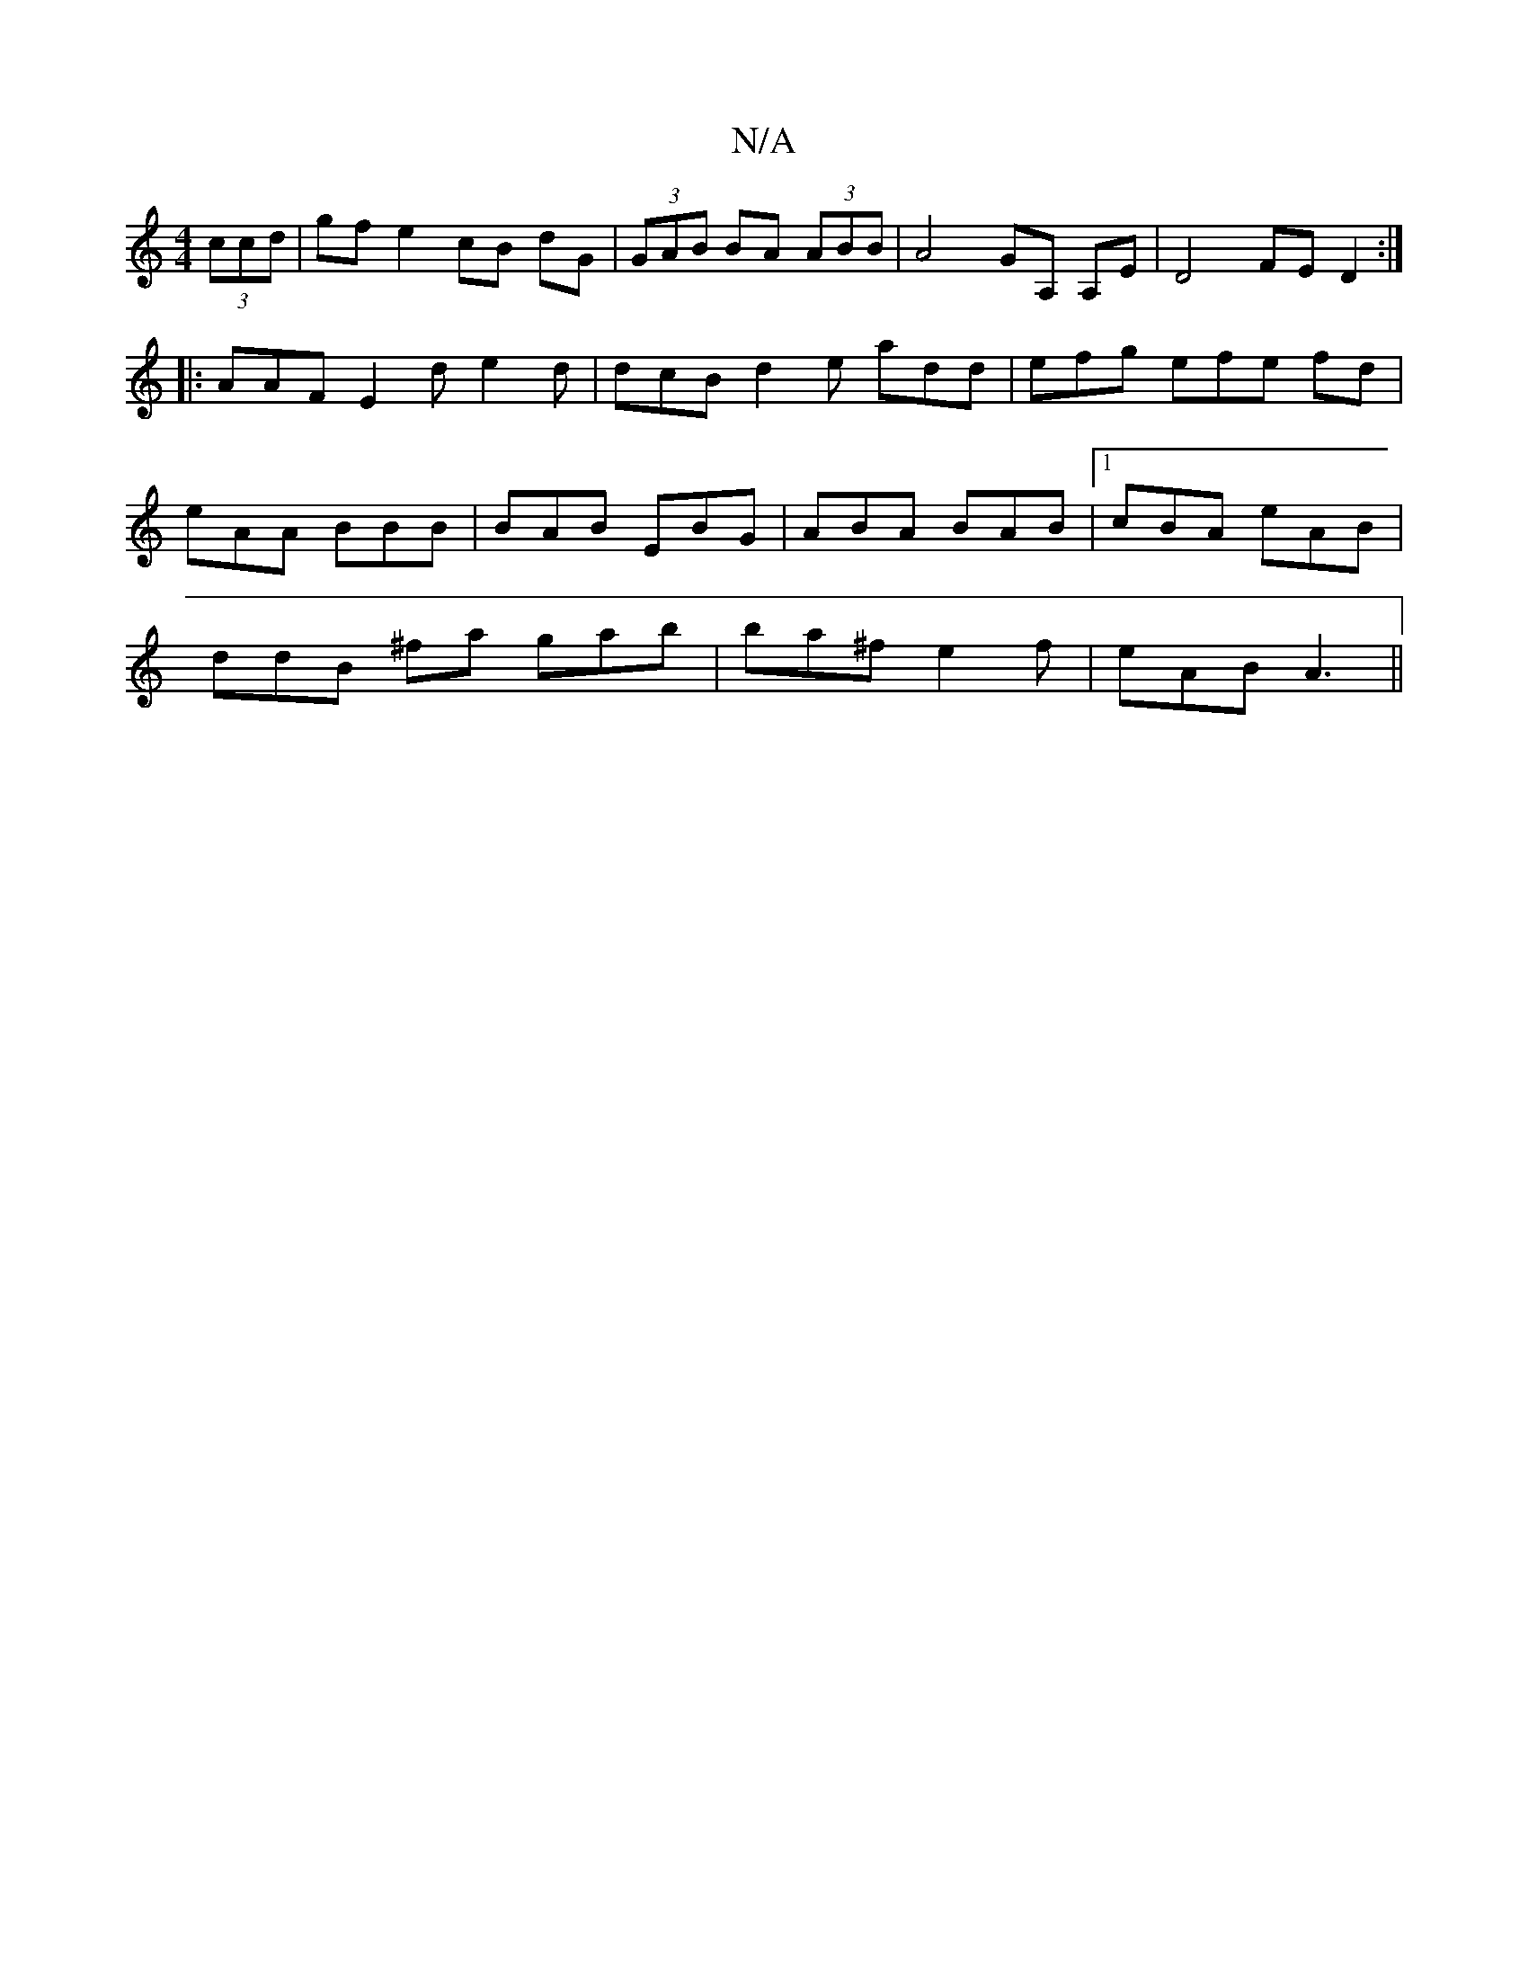 X:1
T:N/A
M:4/4
R:N/A
K:Cmajor
 (3ccd | gfe2 cB dG | (3GAB BA (3ABB | A4 GA, A,E|D4 FE D2:|
|: AAF E2 d e2 d | dcB d2e add | efg efe fd |
eAA BBB | BAB EBG | ABA BAB |1 cBA eAB |
ddB ^fa gab | ba^f e2f | eAB A3 ||

DE Bc/c/ Ad |
a2